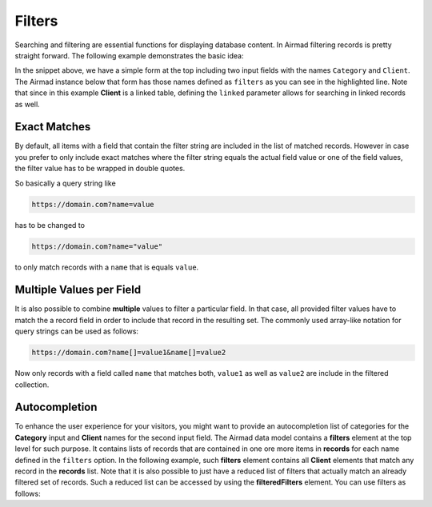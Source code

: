 Filters
=======

Searching and filtering are essential functions for displaying database content. 
In Airmad filtering records is pretty straight forward. The following example 
demonstrates the basic idea:

.. code-block:: php
   :emphasize-lines: 2,3,9,10

    <form action="">
        <input type="text" name="Category">
        <input type="text" name="Client">
    </form>
    <@ Airmad/Airmad {
        base: 'appXXXXXXXXXXXXXX',
        table: 'Design projects',
        view: 'All projects',
        filters: 'Client, Category',
        linked: 'Client => Clients',
        template: '
            {{#records}}
                {{#fields}}
                    <div class="card">
                        <h3>{{Name}}</h3>
                        <p>
                            {{#Client}}
                                {{Name}}
                            {{/Client}}
                        </p>
                    </div>
                {{/fields}}
            {{/records}}
        ',
        limit: 20,
        page: @{ ?Page | def(1) }
    } @>

In the snippet above, we have a simple form at the top including two input fields 
with the names ``Category`` and ``Client``. The Airmad instance below that form has those names defined as ``filters`` as you 
can see in the highlighted line. Note that since in this example **Client** is a linked table, defining the ``linked`` parameter
allows for searching in linked records as well.

Exact Matches 
-------------

By default, all items with a field that contain the filter string are included in the list of matched records. However in case 
you prefer to only include exact matches where the filter string equals the actual field value or one of the field values, 
the filter value has to be wrapped in double quotes.

So basically a query string like 

.. code-block:: php

    https://domain.com?name=value 

has to be changed to 

.. code-block:: php

    https://domain.com?name="value" 

to only match records with a ``name`` that is equals ``value``.

Multiple Values per Field
-------------------------

It is also possible to combine **multiple** values to filter a particular field. In that case, all 
provided filter values have to match the a record field in order to include that record in the resulting set.
The commonly used array-like notation for query strings can be used as follows:

.. code-block:: php 

    https://domain.com?name[]=value1&name[]=value2

Now only records with a field called ``name`` that matches both, ``value1`` as well as ``value2`` are include
in the filtered collection.

Autocompletion
--------------

To enhance the user experience for your visitors, you might want to provide an autocompletion list of categories 
for the **Category** input and **Client** names for the second input field. 
The Airmad data model contains a **filters** element at the top level for such purpose. It contains lists of 
records that are contained in one ore more items in **records** for each name defined in the ``filters`` option.
In the following example, such **filters** element contains all **Client** elements that match any record in the 
**records** list. Note that it is also possible to just have a reduced list of filters that actually match an
already filtered set of records. Such a reduced list can be accessed by using the **filteredFilters** element.
You can use filters as follows:

.. code-block:: php
   :emphasize-lines: 1,3,5,9,11,23

    {{#with filteredFilters}}
        <form action="">
            <input type="text" list="Categories" name="Category">
            <datalist id="Categories">
                {{#each Category}}
                    <option value="{{this}}">
                {{/each}}
            </datalist>
            <input type="text" list="Clients" name="Client">
            <datalist id="Clients">
                {{#each Client}}
                    <option value="{{Name}}">
                {{/each}}
            </datalist>
            <button type="submit">Apply</button>
        </form>
    {{/with}}
    <@ Airmad/Airmad {
        base: 'appXXXXXXXXXXXXXX',
        table: 'Design projects',
        view: 'All projects',
        linked: 'Client => Clients',
        filters: 'Client, Category',
        template: '
            {{#records}}
                {{#fields}}
                    <div class="card">
                        <h3>{{Name}}</h3>
                        <p>
                            {{#Client}}
                                {{Name}}
                            {{/Client}}
                        </p>
                    </div>
                {{/fields}}
            {{/records}}
        ',
        limit: 20,
        page: @{ ?Page | def(1) }
    } @>